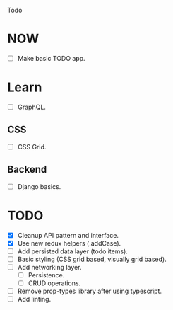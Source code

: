 Todo

* NOW
  - [ ] Make basic TODO app.

* Learn
  - [ ] GraphQL.
** CSS
   - [ ] CSS Grid.
** Backend
   - [ ] Django basics.

* TODO
  - [X] Cleanup API pattern and interface.
  - [X] Use new redux helpers (.addCase).
  - [ ] Add persisted data layer (todo items).
  - [ ] Basic styling (CSS grid based, visually grid based).
  - [ ] Add networking layer.
    - [ ] Persistence.
    - [ ] CRUD operations.
  - [ ] Remove prop-types library after using typescript.
  - [ ] Add linting.
